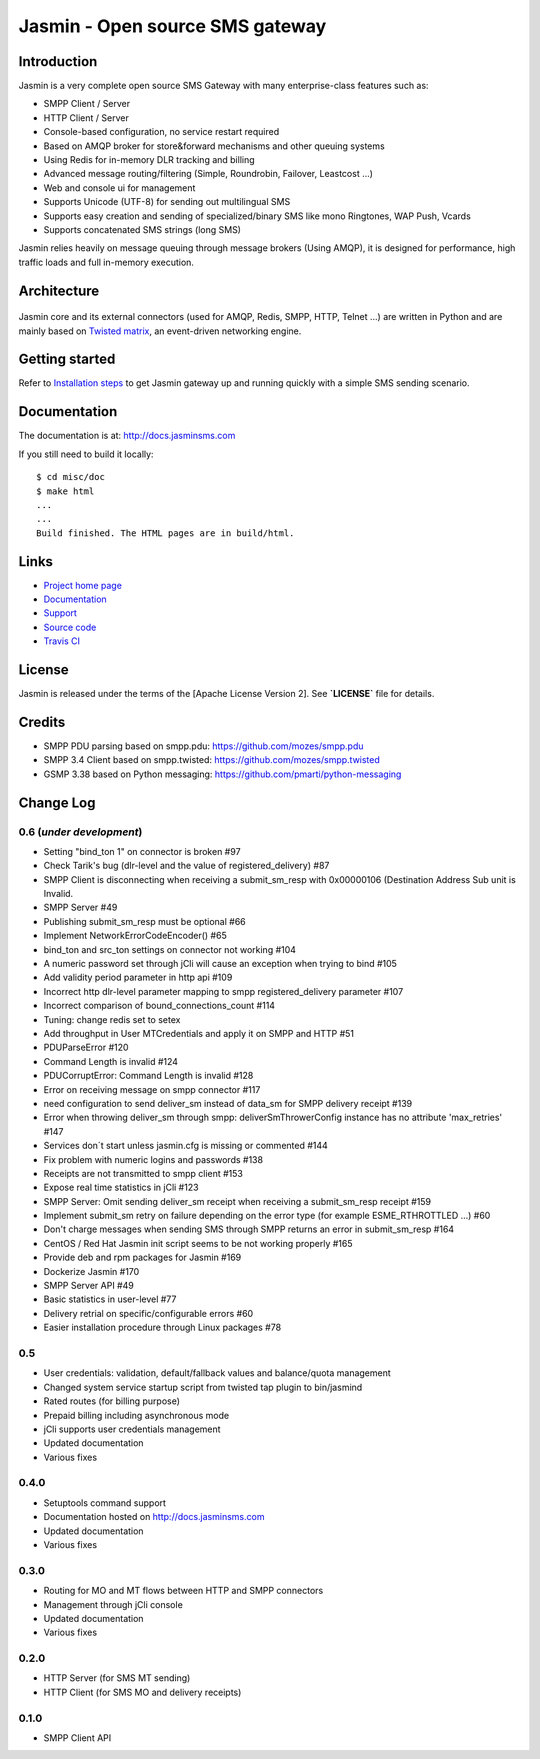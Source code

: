 Jasmin - Open source SMS gateway
################################

|ci| |docs|

Introduction
************
Jasmin is a very complete open source SMS Gateway with many enterprise-class features such as:

* SMPP Client / Server
* HTTP Client / Server
* Console-based configuration, no service restart required
* Based on AMQP broker for store&forward mechanisms and other queuing systems
* Using Redis for in-memory DLR tracking and billing
* Advanced message routing/filtering (Simple, Roundrobin, Failover, Leastcost ...)
* Web and console ui for management
* Supports Unicode (UTF-8) for sending out multilingual SMS
* Supports easy creation and sending of specialized/binary SMS like mono Ringtones, WAP Push, Vcards
* Supports concatenated SMS strings (long SMS)

Jasmin relies heavily on message queuing through message brokers (Using AMQP), it is designed for performance, 
high traffic loads and full in-memory execution.

Architecture
************

.. figure:: https://github.com/jookies/jasmin/raw/master/misc/doc/sources/resources/architecture/hld.png
   :alt: HLD Architecture
   :align: Center
   :figwidth: 100%

Jasmin core and its external connectors (used for AMQP, Redis, SMPP, HTTP, Telnet ...) are written in Python 
and are mainly based on `Twisted matrix <https://twistedmatrix.com/>`_, an event-driven networking engine.

Getting started
***************
Refer to `Installation steps <http://docs.jasminsms.com/en/latest/installation/index.html>`_ to get Jasmin gateway up and running quickly with a simple SMS sending scenario.

Documentation
*************
The documentation is at: http://docs.jasminsms.com

If you still need to build it locally::

  $ cd misc/doc
  $ make html
  ...
  ...
  Build finished. The HTML pages are in build/html.

Links
*****

* `Project home page <http://www.jasminsms.com>`_
* `Documentation <http://docs.jasminsms.com>`_
* `Support <https://groups.google.com/forum/#!forum/jasmin-sms-gateway>`_
* `Source code <http://github.com/jookies/jasmin>`_
* `Travis CI <https://travis-ci.org/jookies/jasmin>`_

License
*******
Jasmin is released under the terms of the [Apache License Version 2]. See **`LICENSE`** file for details.

Credits
*******

* SMPP PDU parsing based on smpp.pdu: https://github.com/mozes/smpp.pdu
* SMPP 3.4 Client based on smpp.twisted: https://github.com/mozes/smpp.twisted
* GSMP 3.38 based on Python messaging: https://github.com/pmarti/python-messaging

Change Log
**********

0.6 (*under development*)
=========================

* Setting "bind_ton 1" on connector is broken #97
* Check Tarik's bug (dlr-level and the value of registered_delivery) #87
* SMPP Client is disconnecting when receiving a submit_sm_resp with 0x00000106 (Destination Address Sub unit is Invalid.
* SMPP Server #49
* Publishing submit_sm_resp must be optional #66
* Implement NetworkErrorCodeEncoder() #65
* bind_ton and src_ton settings on connector not working #104
* A numeric password set through jCli will cause an exception when trying to bind #105
* Add validity period parameter in http api #109
* Incorrect http dlr-level parameter mapping to smpp registered_delivery parameter #107
* Incorrect comparison of bound_connections_count #114
* Tuning: change redis set to setex
* Add throughput in User MTCredentials and apply it on SMPP and HTTP #51
* PDUParseError #120
* Command Length is invalid #124
* PDUCorruptError: Command Length is invalid #128
* Error on receiving message on smpp connector #117
* need configuration to send deliver_sm instead of data_sm for SMPP delivery receipt #139
* Error when throwing deliver_sm through smpp: deliverSmThrowerConfig instance has no attribute 'max_retries' #147
* Services don´t start unless jasmin.cfg is missing or commented #144
* Fix problem with numeric logins and passwords #138
* Receipts are not transmitted to smpp client #153
* Expose real time statistics in jCli #123
* SMPP Server: Omit sending deliver_sm receipt when receiving a submit_sm_resp receipt #159
* Implement submit_sm retry on failure depending on the error type (for example ESME_RTHROTTLED ...) #60
* Don't charge messages when sending SMS through SMPP returns an error in submit_sm_resp #164
* CentOS / Red Hat Jasmin init script seems to be not working properly #165
* Provide deb and rpm packages for Jasmin #169
* Dockerize Jasmin #170
* SMPP Server API #49
* Basic statistics in user-level #77
* Delivery retrial on specific/configurable errors #60
* Easier installation procedure through Linux packages #78

0.5
===

* User credentials: validation, default/fallback values and balance/quota management
* Changed system service startup script from twisted tap plugin to bin/jasmind
* Rated routes (for billing purpose)
* Prepaid billing including asynchronous mode
* jCli supports user credentials management
* Updated documentation
* Various fixes

0.4.0
=====

* Setuptools command support
* Documentation hosted on http://docs.jasminsms.com
* Updated documentation
* Various fixes

0.3.0
=====

* Routing for MO and MT flows between HTTP and SMPP connectors
* Management through jCli console
* Updated documentation
* Various fixes

0.2.0
=====

* HTTP Server (for SMS MT sending)
* HTTP Client (for SMS MO and delivery receipts)

0.1.0
=====

* SMPP Client API

.. |ci| image:: https://api.travis-ci.org/jookies/jasmin.png
    :alt: Build status
    :scale: 100%
    :target: https://travis-ci.org/jookies/jasmin

.. |docs| image:: https://readthedocs.org/projects/jasmin/badge/?version=latest
    :alt: Documentation status
    :scale: 100%
    :target: http://docs.jasminsms.com